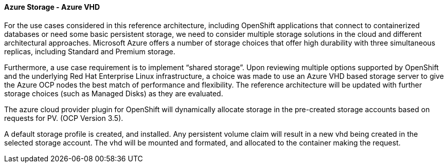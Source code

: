 ====  Azure Storage - Azure VHD

For the use cases considered in this reference architecture, including OpenShift applications that connect to containerized databases or need some
basic persistent storage, we need to consider multiple storage solutions in the cloud and different architectural approaches. Microsoft Azure offers
a number of  storage choices that offer high durability with three simultaneous replicas, including Standard and Premium storage.

Furthermore, a use case requirement is to implement “shared storage”. Upon reviewing multiple options supported by OpenShift and the underlying
Red Hat Enterprise Linux infrastructure, a choice was made to use an Azure VHD based storage server to give the Azure OCP nodes the best match of performance
and flexibility. The reference architecture will be updated with further storage choices (such as Managed Disks) as they are evaluated.

The azure cloud provider plugin for OpenShift will dynamically allocate storage in the pre-created
storage accounts based on requests for PV. (OCP Version 3.5).

A default storage profile is created, and installed. Any persistent volume claim will result in a new
vhd being created in the selected storage account. The vhd will be mounted and formated, and allocated to
the container making the request.








// vim: set syntax=asciidoc:
